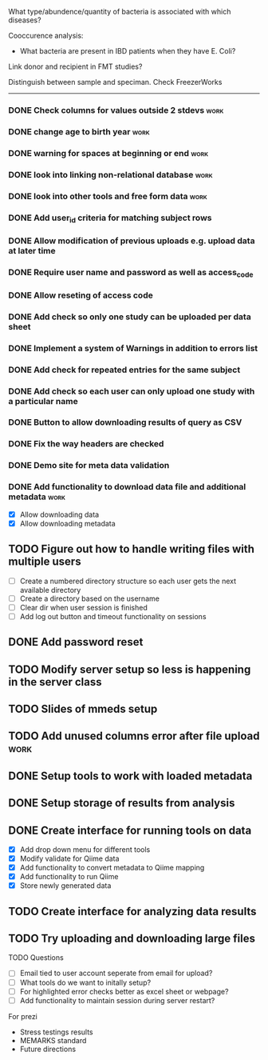 What type/abundence/quantity of bacteria is associated with which diseases?

Cooccurence analysis:
    - What bacteria are present in IBD patients when they have E. Coli?

Link donor and recipient in FMT studies?

Distinguish between sample and speciman. Check FreezerWorks
-------------------------------------------------------

*** DONE Check columns for values outside 2 stdevs			     :work:
*** DONE change age to birth year						     :work:
*** DONE warning for spaces at beginning or end				     :work:
*** DONE look into linking non-relational database			     :work:
*** DONE look into other tools and free form data			     :work:
*** DONE Add user_id criteria for matching subject rows
*** DONE Allow modification of previous uploads e.g. upload data at later time
*** DONE Require user name and password as well as access_code
*** DONE Allow reseting of access code
*** DONE Add check so only one study can be uploaded per data sheet
*** DONE Implement a system of Warnings in addition to errors list
*** DONE Add check for repeated entries for the same subject
*** DONE Add check so each user can only upload one study with a particular name
*** DONE Button to allow downloading results of query as CSV
*** DONE Fix the way headers are checked
*** DONE Demo site for meta data validation
*** DONE Add functionality to download data file and additional metadata  :work:
   - [X] Allow downloading data
   - [X] Allow downloading metadata
** TODO Figure out how to handle writing files with multiple users
  - [ ] Create a numbered directory structure so each user gets the next
        available directory
  - [ ] Create a directory based on the username
  - [ ] Clear dir when user session is finished
  - [ ] Add log out button and timeout functionality on sessions
** DONE Add password reset
** TODO Modify server setup so less is happening in the server class
** TODO Slides of mmeds setup
** TODO Add unused columns error after file upload :work:
** DONE Setup tools to work with loaded metadata
** DONE Setup storage of results from analysis
** DONE Create interface for running tools on data
   - [X] Add drop down menu for different tools
   - [X] Modify validate for Qiime data
   - [X] Add functionality to convert metadata to Qiime mapping
   - [X] Add functionality to run Qiime
   - [X] Store newly generated data
** TODO Create interface for analyzing data results
** TODO Try uploading and downloading large files
**** TODO Questions
     - [ ] Email tied to user account seperate from email for upload?
     - [ ] What tools do we want to initally setup?
     - [ ] For highlighted error checks better as excel sheet or webpage?
     - [ ] Add functionality to maintain session during server restart?


     For prezi
      - Stress testings results
      - MEMARKS standard
      - Future directions

